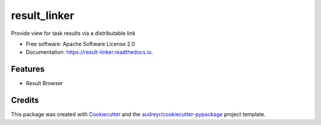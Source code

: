 =============
result_linker
=============


.. image:: https://img.shields.io/pypi/v/result_linker.svg
        :target: https://pypi.python.org/pypi/result_linker

.. image:: https://img.shields.io/travis/audreyr/result_linker.svg
        :target: https://travis-ci.org/audreyr/result_linker

.. image:: https://readthedocs.org/projects/result-linker/badge/?version=latest
        :target: https://result-linker.readthedocs.io/en/latest/?badge=latest
        :alt: Documentation Status




Provide view for task results via a distributable link


* Free software: Apache Software License 2.0
* Documentation: https://result-linker.readthedocs.io.


Features
--------

* Result Browser

Credits
-------

This package was created with Cookiecutter_ and the `audreyr/cookiecutter-pypackage`_ project template.

.. _Cookiecutter: https://github.com/audreyr/cookiecutter
.. _`audreyr/cookiecutter-pypackage`: https://github.com/audreyr/cookiecutter-pypackage
